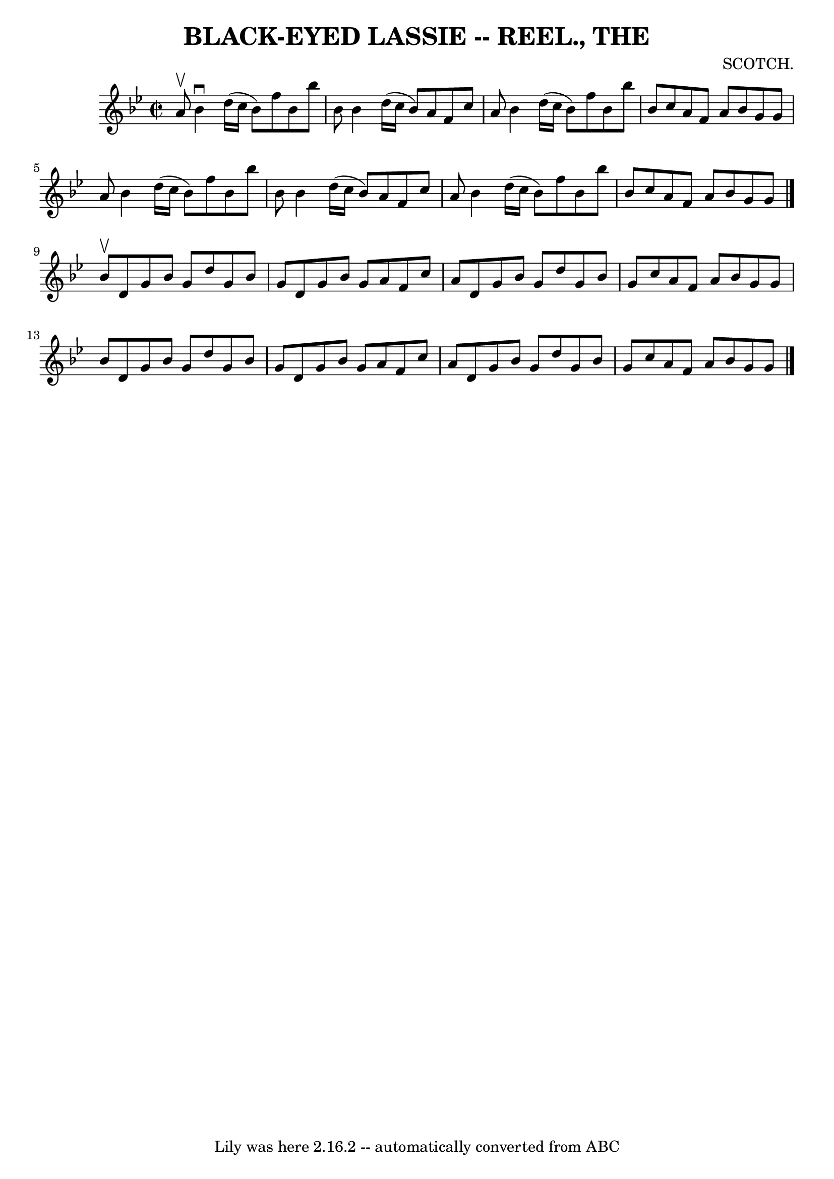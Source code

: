 \version "2.7.40"
\header {
	book = "Coles 43.1"
	composer = "SCOTCH."
	crossRefNumber = "1"
	footnotes = ""
	tagline = "Lily was here 2.16.2 -- automatically converted from ABC"
	title = "BLACK-EYED LASSIE -- REEL., THE"
}
voicedefault =  {
\set Score.defaultBarType = "empty"

\override Staff.TimeSignature #'style = #'C
 \time 2/2 \key bes \major a'8^\upbow |
 bes'4^\downbow d''16 (
c''16 bes'8) f''8 bes'8 bes''8 bes'8  |
 bes'4    
d''16 (c''16 bes'8) a'8 f'8 c''8 a'8  |
 bes'4    
d''16 (c''16 bes'8) f''8 bes'8 bes''8 bes'8  |
   
c''8 a'8 f'8 a'8 bes'8 g'8 g'8 a'8  |
 bes'4    
d''16 (c''16 bes'8) f''8 bes'8 bes''8 bes'8  |
   
bes'4 d''16 (c''16 bes'8) a'8 f'8 c''8 a'8  |
   
bes'4 d''16 (c''16 bes'8) f''8 bes'8 bes''8 bes'8  
|
 c''8 a'8 f'8 a'8 bes'8 g'8 g'8  \bar "|."     
bes'8^\upbow |
 d'8 g'8 bes'8 g'8 d''8 g'8 bes'8    
g'8  |
 d'8 g'8 bes'8 g'8 a'8 f'8 c''8 a'8  
|
 d'8 g'8 bes'8 g'8 d''8 g'8 bes'8 g'8  |
  
 c''8 a'8 f'8 a'8 bes'8 g'8 g'8 bes'8  |
 d'8    
g'8 bes'8 g'8 d''8 g'8 bes'8 g'8  |
 d'8 g'8    
bes'8 g'8 a'8 f'8 c''8 a'8  |
 d'8 g'8 bes'8    
g'8 d''8 g'8 bes'8 g'8  |
 c''8 a'8 f'8 a'8    
bes'8 g'8 g'8  \bar "|."   
}

\score{
    <<

	\context Staff="default"
	{
	    \voicedefault 
	}

    >>
	\layout {
	}
	\midi {}
}
